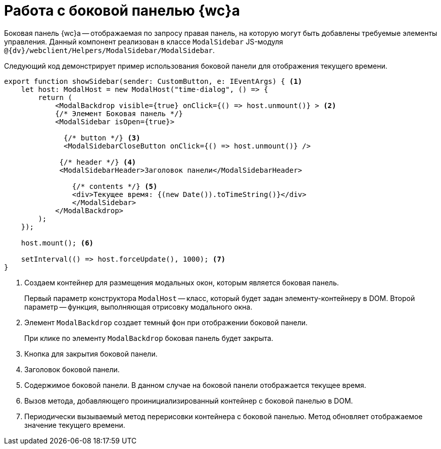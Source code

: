 = Работа с боковой панелью {wc}а

Боковая панель {wc}а -- отображаемая по запросу правая панель, на которую могут быть добавлены требуемые элементы управления. Данный компонент реализован в классе `ModalSidebar` JS-модуля `@{dv}/webclient/Helpers/ModalSidebar/ModalSidebar`.

Следующий код демонстрирует пример использования боковой панели для отображения текущего времени.

[source,typescript]
----
export function showSidebar(sender: CustomButton, e: IEventArgs) { <.>
    let host: ModalHost = new ModalHost("time-dialog", () => {
        return (
            <ModalBackdrop visible={true} onClick={() => host.unmount()} > <.>
            {/* Элемент Боковая панель */}
            <ModalSidebar isOpen={true}>

              {/* button */} <.>
              <ModalSidebarCloseButton onClick={() => host.unmount()} />

             {/* header */} <.>
             <ModalSidebarHeader>Заголовок панели</ModalSidebarHeader>

                {/* contents */} <.>
                <div>Текущее время: {(new Date()).toTimeString()}</div>
                </ModalSidebar>
            </ModalBackdrop>
        );
    });

    host.mount(); <.>

    setInterval(() => host.forceUpdate(), 1000); <.>
}
----
<.> Создаем контейнер для размещения модальных окон, которым является боковая панель.
+
Первый параметр конструктора `ModalHost` -- класс, который будет задан элементу-контейнеру в DOM. Второй параметр -- функция, выполняющая отрисовку модального окна.
+
<.> Элемент `ModalBackdrop` создает темный фон при отображении боковой панели.
+
При клике по элементу `ModalBackdrop` боковая панель будет закрыта.
+
<.> Кнопка для закрытия боковой панели.
<.> Заголовок боковой панели.
<.> Содержимое боковой панели. В данном случае на боковой панели отображается текущее время.
<.> Вызов метода, добавляющего проинициализированный контейнер с боковой панелью в DOM.
<.> Периодически вызываемый метод перерисовки контейнера с боковой панелью. Метод обновляет отображаемое значение текущего времени.
